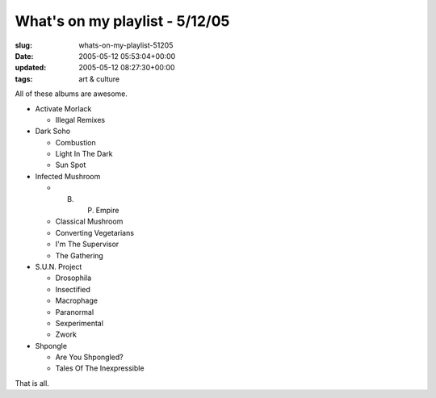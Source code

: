 What's on my playlist - 5/12/05
===============================

:slug: whats-on-my-playlist-51205
:date: 2005-05-12 05:53:04+00:00
:updated: 2005-05-12 08:27:30+00:00
:tags: art & culture

All of these albums are awesome.

-  Activate Morlack

   -  Illegal Remixes

-  Dark Soho

   -  Combustion
   -  Light In The Dark
   -  Sun Spot

-  Infected Mushroom

   -  B. P. Empire
   -  Classical Mushroom
   -  Converting Vegetarians
   -  I'm The Supervisor
   -  The Gathering

-  S.U.N. Project

   -  Drosophila
   -  Insectified
   -  Macrophage
   -  Paranormal
   -  Sexperimental
   -  Zwork

-  Shpongle

   -  Are You Shpongled?
   -  Tales Of The Inexpressible

That is all.

